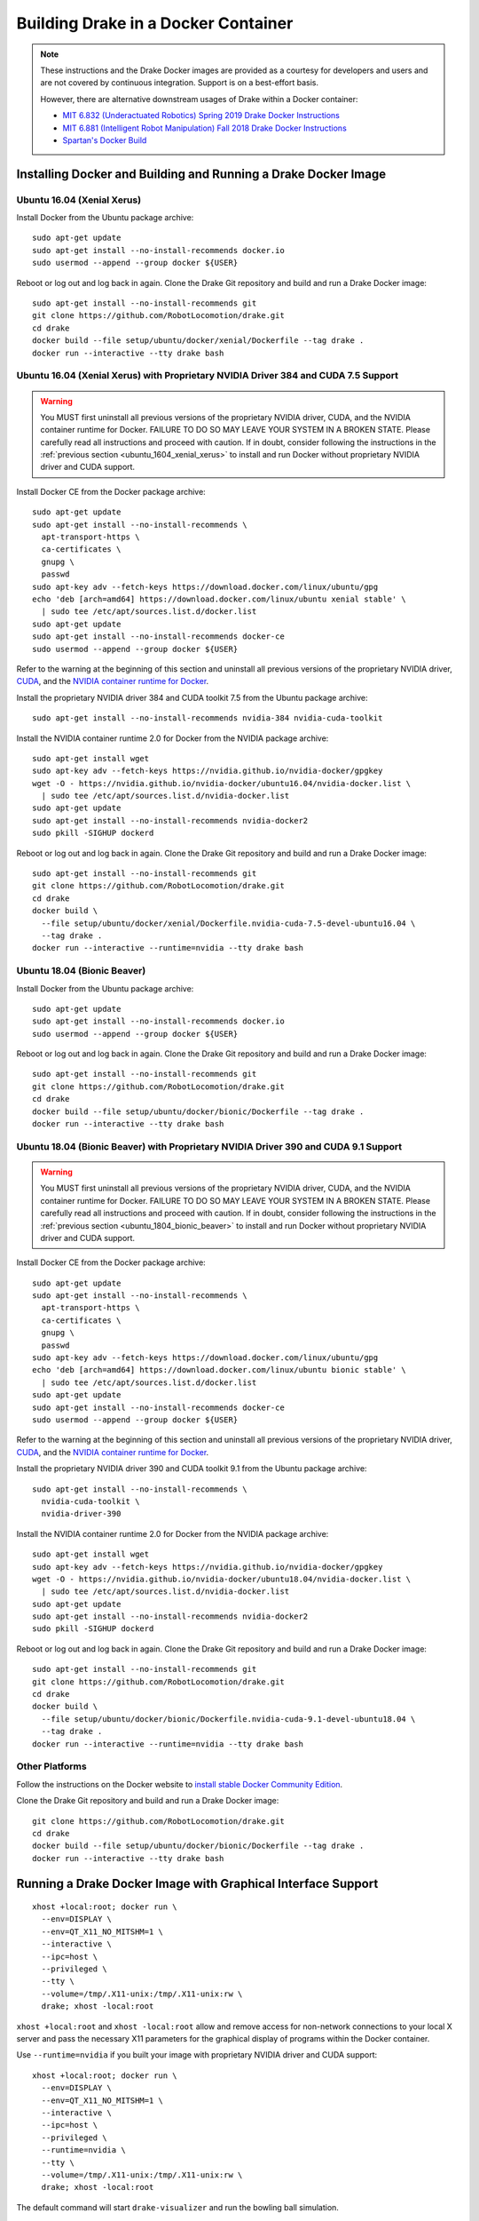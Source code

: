 .. _docker_entry:

Building Drake in a Docker Container
************************************

.. note::

  These instructions and the Drake Docker images are provided as a courtesy for
  developers and users and are not covered by continuous integration. Support
  is on a best-effort basis.

  However, there are alternative downstream usages of Drake within a Docker
  container:

  * `MIT 6.832 (Underactuated Robotics) Spring 2019 Drake Docker Instructions <http://underactuated.csail.mit.edu/Spring2019/install_drake_docker.html>`_
  * `MIT 6.881 (Intelligent Robot Manipulation) Fall 2018 Drake Docker Instructions <http://manipulation.csail.mit.edu/install_drake_docker.html>`_
  * `Spartan's Docker Build <https://github.com/RobotLocomotion/spartan/blob/master/setup/docker/README.md>`_

.. _installing_docker_and_building_and_running_a_drake_docker_image:

Installing Docker and Building and Running a Drake Docker Image
===============================================================

.. _ubuntu_1604_xenial_xerus:

Ubuntu 16.04 (Xenial Xerus)
---------------------------

Install Docker from the Ubuntu package archive:

::

  sudo apt-get update
  sudo apt-get install --no-install-recommends docker.io
  sudo usermod --append --group docker ${USER}

Reboot or log out and log back in again. Clone the Drake Git repository and
build and run a Drake Docker image:

::

  sudo apt-get install --no-install-recommends git
  git clone https://github.com/RobotLocomotion/drake.git
  cd drake
  docker build --file setup/ubuntu/docker/xenial/Dockerfile --tag drake .
  docker run --interactive --tty drake bash

.. _ubuntu_1604_xenial_xerus_with_proprietary_nvidia_driver_384_and_cuda_75_support:

Ubuntu 16.04 (Xenial Xerus) with Proprietary NVIDIA Driver 384 and CUDA 7.5 Support
-----------------------------------------------------------------------------------

.. warning::

  You MUST first uninstall all previous versions of the proprietary NVIDIA
  driver, CUDA, and the NVIDIA container runtime for Docker. FAILURE TO DO SO
  MAY LEAVE YOUR SYSTEM IN A BROKEN STATE. Please carefully read all
  instructions and proceed with caution. If in doubt, consider following the
  instructions in the :ref:`previous section <ubuntu_1604_xenial_xerus>` to
  install and run Docker without proprietary NVIDIA driver and CUDA support.

Install Docker CE from the Docker package archive:

::

  sudo apt-get update
  sudo apt-get install --no-install-recommends \
    apt-transport-https \
    ca-certificates \
    gnupg \
    passwd
  sudo apt-key adv --fetch-keys https://download.docker.com/linux/ubuntu/gpg
  echo 'deb [arch=amd64] https://download.docker.com/linux/ubuntu xenial stable' \
    | sudo tee /etc/apt/sources.list.d/docker.list
  sudo apt-get update
  sudo apt-get install --no-install-recommends docker-ce
  sudo usermod --append --group docker ${USER}

Refer to the warning at the beginning of this section and uninstall all
previous versions of the proprietary NVIDIA driver,
`CUDA <https://docs.nvidia.com/cuda/cuda-installation-guide-linux/index.html#handle-uninstallation>`_,
and the `NVIDIA container runtime for Docker <https://github.com/NVIDIA/nvidia-docker/wiki/Installation-(version-2.0)#removing-nvidia-docker-10>`_.

Install the proprietary NVIDIA driver 384 and CUDA toolkit 7.5 from the Ubuntu
package archive:

::

  sudo apt-get install --no-install-recommends nvidia-384 nvidia-cuda-toolkit

Install the NVIDIA container runtime 2.0 for Docker from the NVIDIA package
archive:

::

  sudo apt-get install wget
  sudo apt-key adv --fetch-keys https://nvidia.github.io/nvidia-docker/gpgkey
  wget -O - https://nvidia.github.io/nvidia-docker/ubuntu16.04/nvidia-docker.list \
    | sudo tee /etc/apt/sources.list.d/nvidia-docker.list
  sudo apt-get update
  sudo apt-get install --no-install-recommends nvidia-docker2
  sudo pkill -SIGHUP dockerd

Reboot or log out and log back in again. Clone the Drake Git repository and
build and run a Drake Docker image:

::

  sudo apt-get install --no-install-recommends git
  git clone https://github.com/RobotLocomotion/drake.git
  cd drake
  docker build \
    --file setup/ubuntu/docker/xenial/Dockerfile.nvidia-cuda-7.5-devel-ubuntu16.04 \
    --tag drake .
  docker run --interactive --runtime=nvidia --tty drake bash

.. _ubuntu_1804_bionic_beaver:

Ubuntu 18.04 (Bionic Beaver)
----------------------------

Install Docker from the Ubuntu package archive:

::

  sudo apt-get update
  sudo apt-get install --no-install-recommends docker.io
  sudo usermod --append --group docker ${USER}

Reboot or log out and log back in again. Clone the Drake Git repository and
build and run a Drake Docker image:

::

  sudo apt-get install --no-install-recommends git
  git clone https://github.com/RobotLocomotion/drake.git
  cd drake
  docker build --file setup/ubuntu/docker/bionic/Dockerfile --tag drake .
  docker run --interactive --tty drake bash

.. _ubuntu_1804_bionic_beaver_with_proprietary_nvidia_driver_390_and_cuda_91_support:

Ubuntu 18.04 (Bionic Beaver) with Proprietary NVIDIA Driver 390 and CUDA 9.1 Support
------------------------------------------------------------------------------------

.. warning::

  You MUST first uninstall all previous versions of the proprietary NVIDIA
  driver, CUDA, and the NVIDIA container runtime for Docker. FAILURE TO DO SO
  MAY LEAVE YOUR SYSTEM IN A BROKEN STATE. Please carefully read all
  instructions and proceed with caution. If in doubt, consider following the
  instructions in the :ref:`previous section <ubuntu_1804_bionic_beaver>` to
  install and run Docker without proprietary NVIDIA driver and CUDA support.

Install Docker CE from the Docker package archive:

::

  sudo apt-get update
  sudo apt-get install --no-install-recommends \
    apt-transport-https \
    ca-certificates \
    gnupg \
    passwd
  sudo apt-key adv --fetch-keys https://download.docker.com/linux/ubuntu/gpg
  echo 'deb [arch=amd64] https://download.docker.com/linux/ubuntu bionic stable' \
    | sudo tee /etc/apt/sources.list.d/docker.list
  sudo apt-get update
  sudo apt-get install --no-install-recommends docker-ce
  sudo usermod --append --group docker ${USER}

Refer to the warning at the beginning of this section and uninstall all
previous versions of the proprietary NVIDIA driver,
`CUDA <https://docs.nvidia.com/cuda/cuda-installation-guide-linux/index.html#handle-uninstallation>`_,
and the `NVIDIA container runtime for Docker <https://github.com/NVIDIA/nvidia-docker/wiki/Installation-(version-2.0)#removing-nvidia-docker-10>`_.

Install the proprietary NVIDIA driver 390 and CUDA toolkit 9.1 from the Ubuntu
package archive:

::

  sudo apt-get install --no-install-recommends \
    nvidia-cuda-toolkit \
    nvidia-driver-390

Install the NVIDIA container runtime 2.0 for Docker from the NVIDIA package
archive:

::

  sudo apt-get install wget
  sudo apt-key adv --fetch-keys https://nvidia.github.io/nvidia-docker/gpgkey
  wget -O - https://nvidia.github.io/nvidia-docker/ubuntu18.04/nvidia-docker.list \
    | sudo tee /etc/apt/sources.list.d/nvidia-docker.list
  sudo apt-get update
  sudo apt-get install --no-install-recommends nvidia-docker2
  sudo pkill -SIGHUP dockerd

Reboot or log out and log back in again. Clone the Drake Git repository and
build and run a Drake Docker image:

::

  sudo apt-get install --no-install-recommends git
  git clone https://github.com/RobotLocomotion/drake.git
  cd drake
  docker build \
    --file setup/ubuntu/docker/bionic/Dockerfile.nvidia-cuda-9.1-devel-ubuntu18.04 \
    --tag drake .
  docker run --interactive --runtime=nvidia --tty drake bash

.. _other_platforms:

Other Platforms
---------------

Follow the instructions on the Docker website to
`install stable Docker Community Edition <https://docs.docker.com/install/>`_.

Clone the Drake Git repository and build and run a Drake Docker image:

::

  git clone https://github.com/RobotLocomotion/drake.git
  cd drake
  docker build --file setup/ubuntu/docker/bionic/Dockerfile --tag drake .
  docker run --interactive --tty drake bash

.. _running_a_drake_docker_image_with_graphical_interface_support:

Running a Drake Docker Image with Graphical Interface Support
=============================================================

::

  xhost +local:root; docker run \
    --env=DISPLAY \
    --env=QT_X11_NO_MITSHM=1 \
    --interactive \
    --ipc=host \
    --privileged \
    --tty \
    --volume=/tmp/.X11-unix:/tmp/.X11-unix:rw \
    drake; xhost -local:root

``xhost +local:root`` and ``xhost -local:root`` allow and remove access for
non-network connections to your local X server and pass the necessary X11
parameters for the graphical display of programs within the Docker container.

Use ``--runtime=nvidia`` if you built your image with proprietary NVIDIA driver
and CUDA support:

::

  xhost +local:root; docker run \
    --env=DISPLAY \
    --env=QT_X11_NO_MITSHM=1 \
    --interactive \
    --ipc=host \
    --privileged \
    --runtime=nvidia \
    --tty \
    --volume=/tmp/.X11-unix:/tmp/.X11-unix:rw \
    drake; xhost -local:root

The default command will start ``drake-visualizer`` and run the bowling ball
simulation.

.. _useful_docker_documentation:

Useful Docker Documentation
===========================

* `docker build command reference <https://docs.docker.com/engine/reference/commandline/build/>`_
  (building an image from a Dockerfile)
* `docker cp command reference <https://docs.docker.com/engine/reference/commandline/cp/>`_
  (copying files and/or folders between a container and the local filesystem)
* `docker run command reference <https://docs.docker.com/engine/reference/commandline/run/>`_
  (running a command in a new container)
* `docker volumes guide <https://docs.docker.com/storage/volumes/>`_
  (persisting data generated by and/or used by Docker containers)
